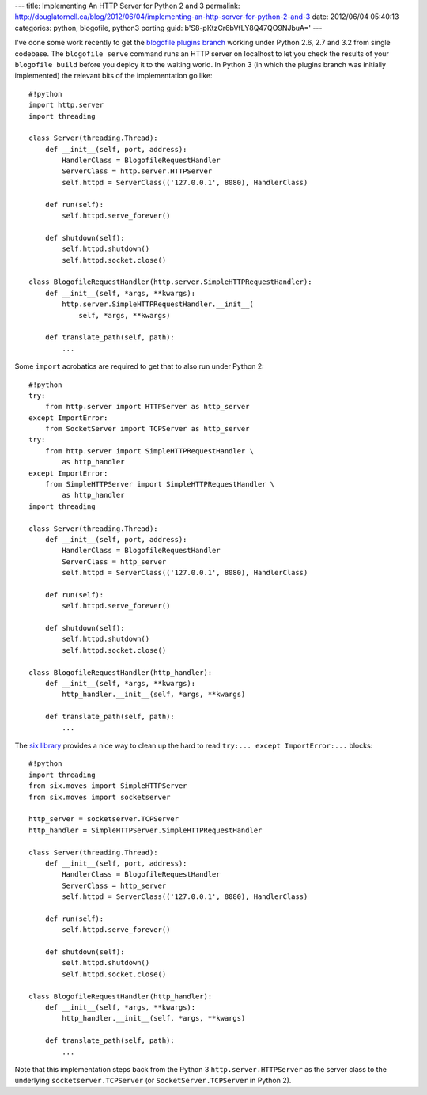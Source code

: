 ---
title: Implementing An HTTP Server for Python 2 and 3
permalink: http://douglatornell.ca/blog/2012/06/04/implementing-an-http-server-for-python-2-and-3
date: 2012/06/04 05:40:13
categories: python, blogofile, python3 porting
guid: b'S8-pKtzCr6bVfLY8Q47QO9NJbuA='
---

I've done some work recently to get the `blogofile plugins branch`_ working
under Python 2.6, 2.7 and 3.2 from single codebase.
The ``blogofile serve`` command runs an HTTP server on localhost to let you
check the results of your ``blogofile build`` before you deploy it to the
waiting world.
In Python 3 (in which the plugins branch was initially implemented) the
relevant bits of the implementation go like::

  #!python
  import http.server
  import threading

  class Server(threading.Thread):
      def __init__(self, port, address):
          HandlerClass = BlogofileRequestHandler
          ServerClass = http.server.HTTPServer
          self.httpd = ServerClass(('127.0.0.1', 8080), HandlerClass)

      def run(self):
          self.httpd.serve_forever()

      def shutdown(self):
          self.httpd.shutdown()
          self.httpd.socket.close()

  class BlogofileRequestHandler(http.server.SimpleHTTPRequestHandler):
      def __init__(self, *args, **kwargs):
          http.server.SimpleHTTPRequestHandler.__init__(
              self, *args, **kwargs)

      def translate_path(self, path):
          ...

.. _blogofile plugins branch: https://github.com/EnigmaCurry/blogofile

Some ``import`` acrobatics are required to get that to also run under Python 2::

  #!python
  try:
      from http.server import HTTPServer as http_server
  except ImportError:
      from SocketServer import TCPServer as http_server
  try:
      from http.server import SimpleHTTPRequestHandler \
          as http_handler
  except ImportError:
      from SimpleHTTPServer import SimpleHTTPRequestHandler \
          as http_handler
  import threading

  class Server(threading.Thread):
      def __init__(self, port, address):
          HandlerClass = BlogofileRequestHandler
          ServerClass = http_server
          self.httpd = ServerClass(('127.0.0.1', 8080), HandlerClass)

      def run(self):
          self.httpd.serve_forever()

      def shutdown(self):
          self.httpd.shutdown()
          self.httpd.socket.close()

  class BlogofileRequestHandler(http_handler):
      def __init__(self, *args, **kwargs):
          http_handler.__init__(self, *args, **kwargs)

      def translate_path(self, path):
          ...

The `six library`_ provides a nice way to clean up the hard to read
``try:... except ImportError:...`` blocks::

  #!python
  import threading
  from six.moves import SimpleHTTPServer
  from six.moves import socketserver

  http_server = socketserver.TCPServer
  http_handler = SimpleHTTPServer.SimpleHTTPRequestHandler

  class Server(threading.Thread):
      def __init__(self, port, address):
          HandlerClass = BlogofileRequestHandler
          ServerClass = http_server
          self.httpd = ServerClass(('127.0.0.1', 8080), HandlerClass)

      def run(self):
          self.httpd.serve_forever()

      def shutdown(self):
          self.httpd.shutdown()
          self.httpd.socket.close()

  class BlogofileRequestHandler(http_handler):
      def __init__(self, *args, **kwargs):
          http_handler.__init__(self, *args, **kwargs)

      def translate_path(self, path):
          ...

.. _six library: http://packages.python.org/six/

Note that this implementation steps back from the
Python 3 ``http.server.HTTPServer`` as the server class
to the underlying ``socketserver.TCPServer``
(or ``SocketServer.TCPServer`` in Python 2).
